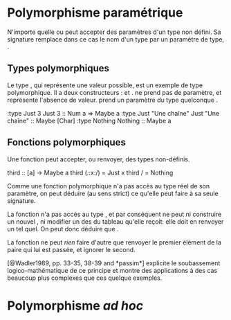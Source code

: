 * Polymorphisme paramétrique
  :PROPERTIES:
  :CUSTOM_ID: polymorphisme-paramétrique
  :END:

N'importe quelle \qsee{fonction}{functions-and-variables} ou
\qsee{type}{defining-types} peut accepter des paramètres d'un type non
défini. Sa signature remplace dans ce cas le nom d'un type par un
paramètre de type, \qsee{qui commence par une minuscule}{identifiers}.

** Types polymorphiques
   :PROPERTIES:
   :CUSTOM_ID: types-polymorphiques
   :END:

Le type \hsT{Maybe}, qui représente une valeur possible, est un exemple
de type polymorphique. Il a deux constructeurs : \hs{Nothing} et
\hs{Just a}. \hs{Nothing} ne prend pas de paramètre, et représente
l'absence de valeur. \hs{Just a} prend un paramètre du type quelconque
\hsTP{a}.

\ghci
\prompt:type Just 3 Just 3 :: Num a => Maybe a \prompt:type Just "Une
chaîne" Just "Une chaîne" :: Maybe [Char] \prompt:type Nothing Nothing
:: Maybe a \eof

** Fonctions polymorphiques
   :PROPERTIES:
   :CUSTOM_ID: fonctions-polymorphiques
   :END:

Une fonction peut accepter, ou renvoyer, des types non-définis.

\haskell
third :: [a] -> Maybe a third (/:/:x:/) = Just x third / = Nothing \eof

\box{info}\boxtitle{«Théorèmes gratuits»}

Comme une fonction polymorphique n'a pas accès au type réel de son
paramètre, on peut déduire (au sens strict) ce qu'elle peut faire à sa
seule signature.

La fonction \hs{head :: [a] -> a} n'a pas accès au type \hsTP{a}, et par
conséquent ne peut ni construire un nouvel \hsTP{a}, ni modifier un des
\hsTP{a} du tableau qu'elle reçoit: elle doit en renvoyer un tel quel.
On peut donc déduire que \hs{head b `elem` b}.

La fonction \hs{fst :: (a, b) -> a} ne peut /rien/ faire d'autre que
renvoyer le premier élément de la paire qui lui est passée, et ignorer
le second.

\box{ref} [@Wadler1989, pp. 33-35, 38-39 and *passim*] explicite le
soubassement logico-mathématique de ce principe et montre des
applications à des cas beaucoup plus complexes que ces quelque exemples.
\endbox

\endbox

* Polymorphisme /ad hoc/
  :PROPERTIES:
  :CUSTOM_ID: polymorphisme-ad-hoc
  :END:
